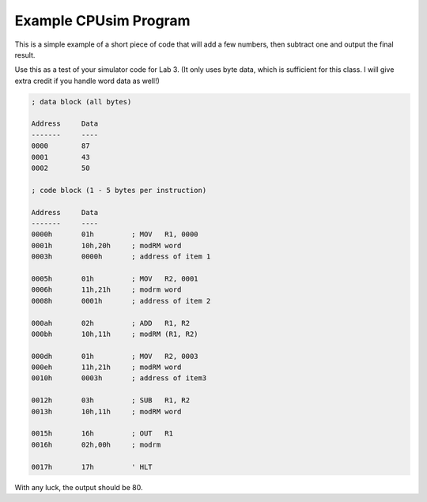 Example CPUsim Program
######################

This is a simple example of a short piece of code that will add a few numbers,
then subtract one and output the final result.

Use this as a test of your simulator code for Lab 3. (It only uses byte data,
which is sufficient for this class. I will give extra credit if you handle word
data as well!)


..  code-block::    text

    ; data block (all bytes)

    Address     Data
    -------     ----
    0000        87
    0001        43
    0002        50

    ; code block (1 - 5 bytes per instruction)
    
    Address     Data
    -------     ----
    0000h       01h         ; MOV   R1, 0000
    0001h       10h,20h     ; modRM word
    0003h       0000h       ; address of item 1

    0005h       01h         ; MOV   R2, 0001
    0006h       11h,21h     ; modrm word
    0008h       0001h       ; address of item 2

    000ah       02h         ; ADD   R1, R2
    000bh       10h,11h     ; modRM (R1, R2)

    000dh       01h         ; MOV   R2, 0003
    000eh       11h,21h     ; modRM word
    0010h       0003h       ; address of item3

    0012h       03h         ; SUB   R1, R2
    0013h       10h,11h     ; modRM word

    0015h       16h         ; OUT   R1
    0016h       02h,00h     ; modrm

    0017h       17h         ' HLT

With any luck, the output should be 80.




